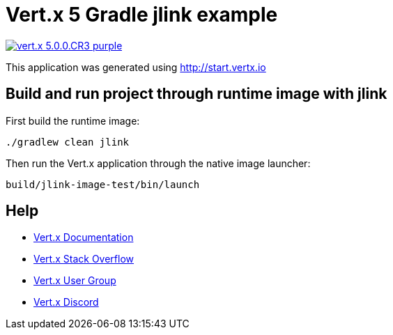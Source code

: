 = Vert.x 5 Gradle jlink example

image:https://img.shields.io/badge/vert.x-5.0.0.CR3-purple.svg[link="https://vertx.io"]

This application was generated using http://start.vertx.io

== Build and run project through runtime image with jlink

First build the runtime image:

----
./gradlew clean jlink
----

Then run the Vert.x application through the native image launcher:

----
build/jlink-image-test/bin/launch
----

== Help

* https://vertx.io/docs/[Vert.x Documentation]
* https://stackoverflow.com/questions/tagged/vert.x?sort=newest&pageSize=15[Vert.x Stack Overflow]
* https://groups.google.com/forum/?fromgroups#!forum/vertx[Vert.x User Group]
* https://discord.gg/6ry7aqPWXy[Vert.x Discord]
